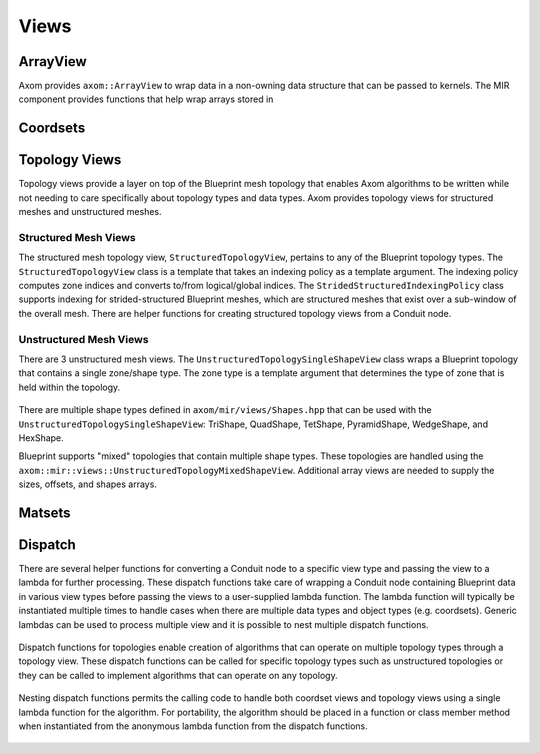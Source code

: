 .. ## Copyright (c) 2017-2024, Lawrence Livermore National Security, LLC and
.. ## other Axom Project Developers. See the top-level COPYRIGHT file for details.
.. ##
.. ## SPDX-License-Identifier: (BSD-3-Clause)

******
Views
******

----------
ArrayView
----------

Axom provides ``axom::ArrayView`` to wrap data in a non-owning data structure that can be passed to
kernels. The MIR component provides functions that help wrap arrays stored in 



----------
Coordsets
----------

----------------
Topology Views
----------------

Topology views provide a layer on top of the Blueprint mesh topology that enables Axom algorithms
to be written while not needing to care specifically about topology types and data types.
Axom provides topology views for structured meshes and unstructured meshes. 

^^^^^^^^^^^^^^^^^^^^^^
Structured Mesh Views
^^^^^^^^^^^^^^^^^^^^^^

The structured mesh topology view, ``StructuredTopologyView``, pertains to any of the Blueprint
topology types. The ``StructuredTopologyView`` class is a template that takes an indexing policy
as a template argument. The indexing policy computes zone indices and converts to/from
logical/global indices. The ``StridedStructuredIndexingPolicy`` class supports indexing for
strided-structured Blueprint meshes, which are structured meshes that exist over a sub-window
of the overall mesh. There are helper functions for creating structured topology views from
a Conduit node.

  .. codeblock{.cpp}::

     conduit::Node &n_topo1 = n_mesh["topologies/mesh2d"];
     conduit::Node &n_topo2 = n_mesh["topologies/mesh3d"];
     conduit::Node &n_topo3 = n_mesh["topologies/mesh2dss"];
     // Make a 2D structured mesh view from the topology.
     auto topologyView1 = axom::mir::views::make_structured<2>::view(n_topo1);
     // Make a 3D structured mesh view from the topology.
     auto topologyView2 = axom::mir::views::make_structured<2>::view(n_topo2);
     // Make a 2D strided-structured mesh view from the topology.
     auto topologyView3 = axom::mir::views::make_strided_structured<2>::view(n_topo3);

^^^^^^^^^^^^^^^^^^^^^^^^
Unstructured Mesh Views
^^^^^^^^^^^^^^^^^^^^^^^^

There are 3 unstructured mesh views. The ``UnstructuredTopologySingleShapeView`` class wraps a
Blueprint topology that contains a single zone/shape type. The zone type is a template argument
that determines the type of zone that is held within the topology.

  .. codeblock{.cpp}::

     // Make a topology view for a tetrahedral mesh with int connectivity.
     namespace bputils = axom::mir::utilities::blueprint;
     const conduit::Node &n_topo = n_mesh["topologies/mesh"];
     const auto connView = bputils::make_array_view<int>(n_topo["elements/connectivity"]);
     axom::mir::views::UnstructuredTopologySingleShapeView<axom::mir::views::TetShape<int>> view(connView);

There are multiple shape types defined in ``axom/mir/views/Shapes.hpp`` that can be used with
the ``UnstructuredTopologySingleShapeView``: TriShape, QuadShape, TetShape, PyramidShape,
WedgeShape, and HexShape.

Blueprint supports "mixed" topologies that contain multiple shape types. These topologies are
handled using the ``axom::mir::views::UnstructuredTopologyMixedShapeView``. Additional array
views are needed to supply the sizes, offsets, and shapes arrays.

  .. codeblock{.cpp}::

     // A shape map helps map values from the values used in the Blueprint topology to
     // the shape ids used in Axom.
     const conduit::Node &n_topo = n_mesh["topologies/mesh"];
     axom::Array<int> ids, values;
     auto shapeMap = axom::mir::views::buildShapeMap(n_topo);

     namespace bputils = axom::mir::utilities::blueprint;
     axom::mir::views::UnstructuredTopologyMixedShapeView<int> view(
       bputils::make_array_view(n_topo["elements/connectivity"),
       bputils::make_array_view(n_topo["elements/sizes"),
       bputils::make_array_view(n_topo["elements/offsets"),
       bputils::make_array_view(n_topo["elements/shapes"),
       shapeMap);

  .. codeblock{.cpp}::

     topologyView = ...
     axom::for_all<ExecSpace>(topologyView.numberOfZones(), AXOM_LAMBDA(axom::IndexType zoneIndex)
     {
       // Get the current zone.
       const auto zone = topologyView.zone(zoneIndex);

       // Iterate over this zone's nodes.
       for(const auto &nodeId : zone.getIds())
       {
         // Do something.
       }
     });

----------
Matsets
----------

----------
Dispatch
----------

There are several helper functions for converting a Conduit node to a specific view type
and passing the view to a lambda for further processing. These dispatch functions take
care of wrapping a Conduit node containing Blueprint data in various view types before
passing the views to a user-supplied lambda function. The lambda function will typically
be instantiated multiple times to handle cases when there are multiple data types and
object types (e.g. coordsets). Generic lambdas can be used to process multiple view
and it is possible to nest multiple dispatch functions.

 .. codeblock{.cpp}::

    const conduit::Node &n_coordset = n_mesh["coordsets/coords"];
    axom::mir::views::dispatch_coordset(n_coordset, [&](auto coordsetView) {
      // Get the C++ type of the coordset.
      using CoordsetView = decltype(CoordsetView);

      // Implement algorithm using coordsetView.
    });

Dispatch functions for topologies enable creation of algorithms that can operate on multiple
topology types through a topology view. These dispatch functions can be called for specific
topology types such as unstructured topologies or they can be called to implement algorithms
that can operate on any topology.

 .. codeblock{.cpp}::

    const conduit::Node &n_topo = n_mesh["topologies/mesh"];
    // Handle rectilinear topology type.
    axom::mir::views::dispatch_rectilinear_topology(n_topo, [&](auto topologyView) {
    });
    // Handle structured topology types
    axom::mir::views::dispatch_structured_topology(n_topo, [&](auto topologyView) {
    });
    // Handle unstructured topology types
    axom::mir::views::dispatch_unstructured_topology(n_topo, [&](auto topologyView) {
    });
    // Handle any topology type.
    axom::mir::views::dispatch_topologies(n_topo, [&](auto topologyView) {
    });

Nesting dispatch functions permits the calling code to handle both coordset views and
topology views using a single lambda function for the algorithm. For portability, the
algorithm should be placed in a function or class member method when instantiated from
the anonymous lambda function from the dispatch functions.

  .. codeblock{.cpp}::

    struct Algorithm
    {
      void execute(const conduit::Node &n_mesh)
      {
        // Handle product of coordset types and topology types.
        axom::mir::views::dispatch_coordset(n_mesh["coordsets/coords"], [&](auto coordsetView)
        {
          axom::mir::views::dispatch_topologies(n_mesh["topologies/mesh"], [&](auto topologyView)
          {
            implementation(coordsetView, topologyView);
          });
        });
      }

      template <typename CoordsetView, typename TopologyView>
      void implementation(CoordsetView coordsetView, TopologyView topologyView) const
      {
        // Do algorithm that involves coordsetView and topologyView.
      }
    };

